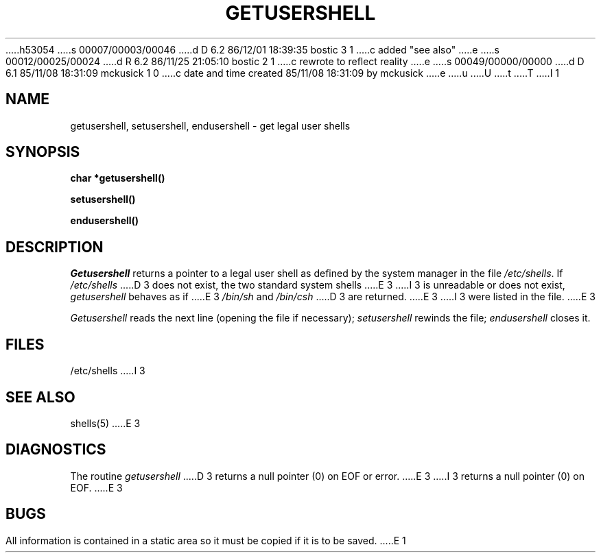 h53054
s 00007/00003/00046
d D 6.2 86/12/01 18:39:35 bostic 3 1
c added "see also"
e
s 00012/00025/00024
d R 6.2 86/11/25 21:05:10 bostic 2 1
c rewrote to reflect reality
e
s 00049/00000/00000
d D 6.1 85/11/08 18:31:09 mckusick 1 0
c date and time created 85/11/08 18:31:09 by mckusick
e
u
U
t
T
I 1
.\" Copyright (c) 1985 Regents of the University of California.
.\" All rights reserved.  The Berkeley software License Agreement
.\" specifies the terms and conditions for redistribution.
.\"
.\"	%W% (Berkeley) %G%
.\"
.TH GETUSERSHELL 3  "%Q%"
.UC 6
.SH NAME
getusershell, setusershell, endusershell \- get legal user shells
.SH SYNOPSIS
.nf
.B char *getusershell()
.PP
.B setusershell()
.PP
.B endusershell()
.fi
.SH DESCRIPTION
.I Getusershell
returns a pointer to a legal user shell as defined by the
system manager in the file 
.IR /etc/shells .
If 
.I /etc/shells
D 3
does not exist, the two standard system shells
E 3
I 3
is unreadable or does not exist,
.I getusershell
behaves as if
E 3
.I /bin/sh
and
.I /bin/csh
D 3
are returned.
E 3
I 3
were listed in the file.
E 3
.PP
.I Getusershell
reads the next
line (opening the file if necessary);
.I setusershell
rewinds the file;
.I endusershell
closes it.
.SH FILES
/etc/shells
I 3
.SH "SEE ALSO"
shells(5)
E 3
.SH DIAGNOSTICS
The routine
.I getusershell
D 3
returns a null pointer (0) on EOF or error.
E 3
I 3
returns a null pointer (0) on EOF.
E 3
.SH BUGS
All information
is contained in a static area
so it must be copied if it is
to be saved.
E 1
